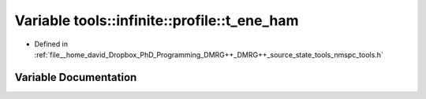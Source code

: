 .. _exhale_variable_namespacetools_1_1infinite_1_1profile_1a57614dcac79ddf8d4da0a9990963cb23:

Variable tools::infinite::profile::t_ene_ham
============================================

- Defined in :ref:`file__home_david_Dropbox_PhD_Programming_DMRG++_DMRG++_source_state_tools_nmspc_tools.h`


Variable Documentation
----------------------


.. doxygenvariable:: tools::infinite::profile::t_ene_ham
